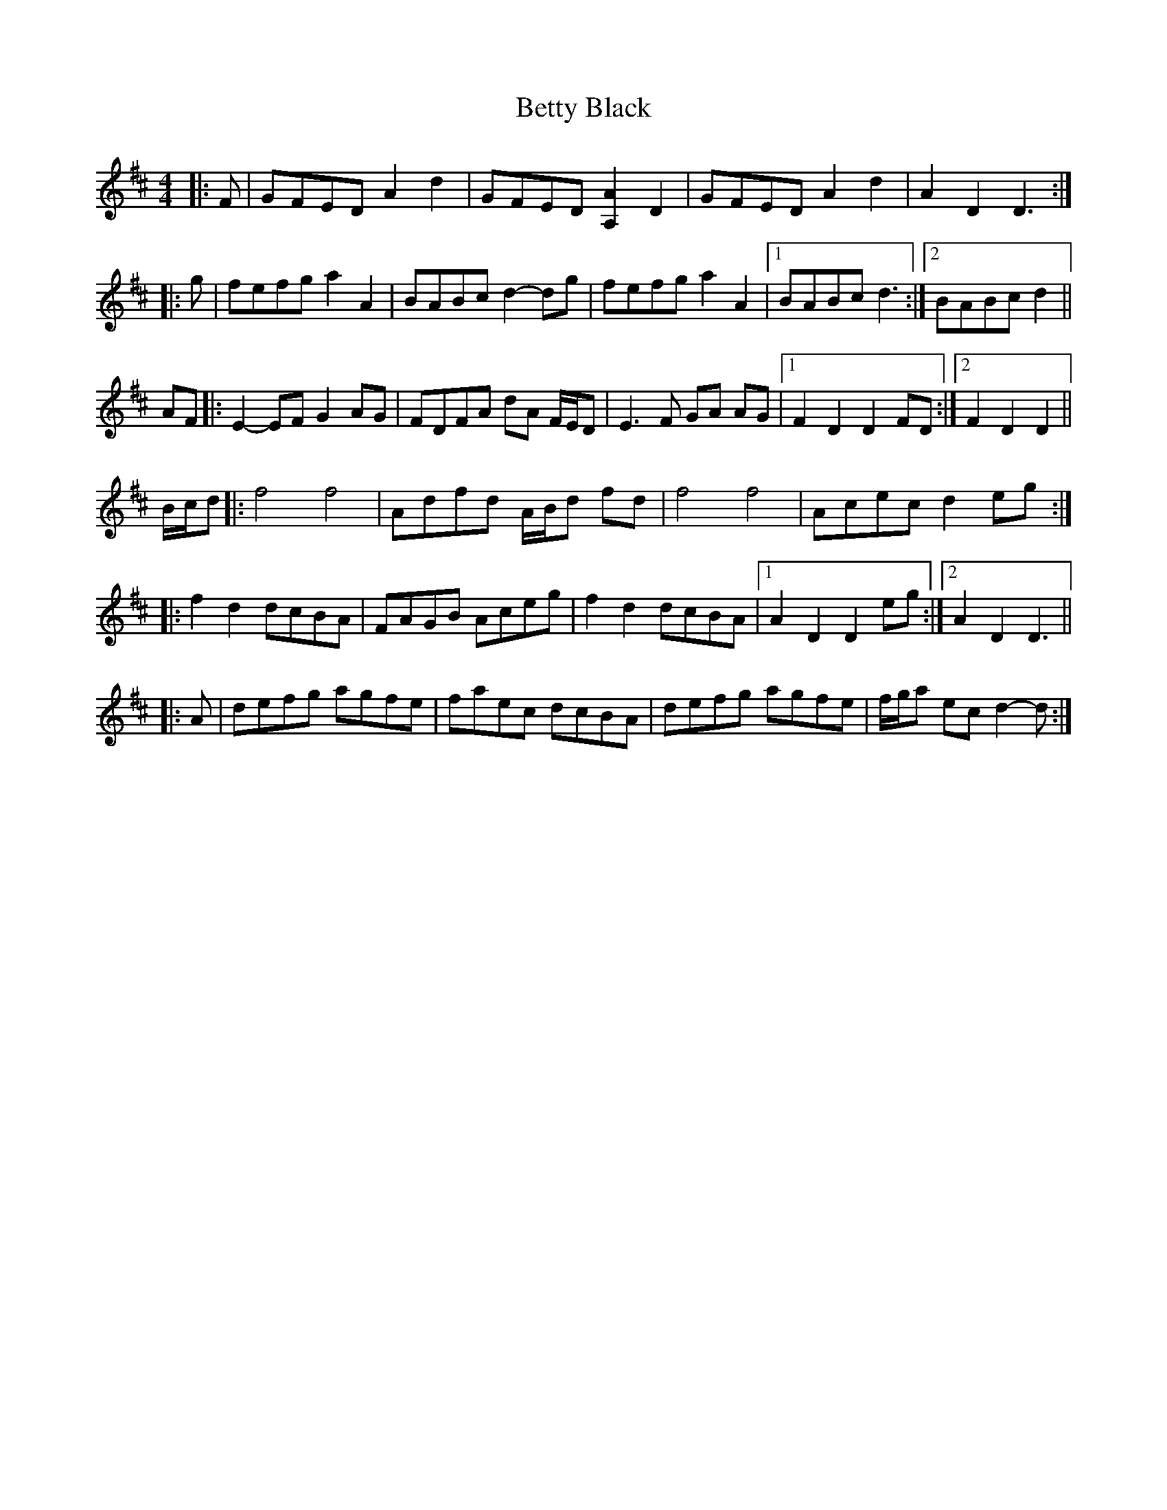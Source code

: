 X: 3452
T: Betty Black
R: barndance
M: 4/4
K: Dmajor
|:F|GFED A2 d2|GFED [A,2A2] D2|GFED A2 d2|A2 D2 D3:|
|:g|fefg a2 A2|BABc d2- dg|fefg a2 A2|1 BABc d3:|2 BABc d2||
AF|:E2- EF G2 AG|FDFA dA F/E/D|E3 F GA AG|1 F2 D2 D2 FD:|2 F2 D2 D2||
B/c/d|:f4 f4|Adfd A/B/d fd|f4 f4|Acec d2 eg:|
|:f2 d2 dcBA|FAGB Aceg|f2 d2 dcBA|1 A2 D2 D2 eg:|2 A2 D2 D3||
|:A|defg agfe|faec dcBA|defg agfe|f/g/a ec d2- d:|

